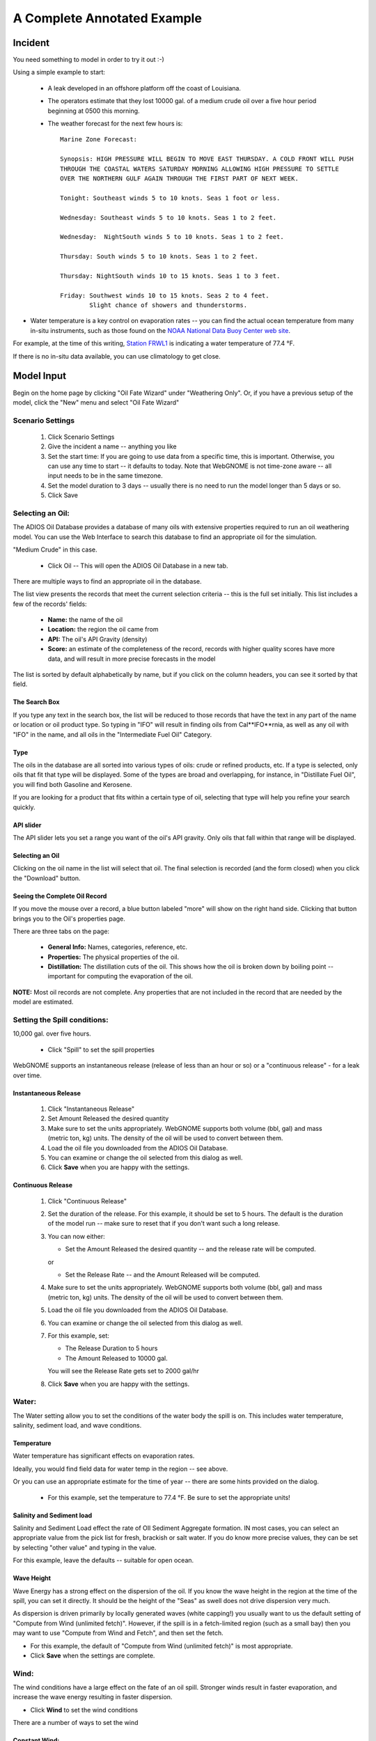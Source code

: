 ﻿

A Complete Annotated Example
############################


Incident
========

You need something to model in order to try it out :-)

Using a simple example to start:

 * A leak developed in an offshore platform off the coast of Louisiana.

 * The operators estimate that they lost 10000 gal. of a medium crude oil over a five hour period beginning at 0500 this morning.

 * The weather forecast for the next few hours is::

    Marine Zone Forecast:

    Synopsis: HIGH PRESSURE WILL BEGIN TO MOVE EAST THURSDAY. A COLD FRONT WILL PUSH
    THROUGH THE COASTAL WATERS SATURDAY MORNING ALLOWING HIGH PRESSURE TO SETTLE
    OVER THE NORTHERN GULF AGAIN THROUGH THE FIRST PART OF NEXT WEEK.

    Tonight: Southeast winds 5 to 10 knots. Seas 1 foot or less.

    Wednesday: Southeast winds 5 to 10 knots. Seas 1 to 2 feet.

    Wednesday:  NightSouth winds 5 to 10 knots. Seas 1 to 2 feet.

    Thursday: South winds 5 to 10 knots. Seas 1 to 2 feet.

    Thursday: NightSouth winds 10 to 15 knots. Seas 1 to 3 feet.

    Friday: Southwest winds 10 to 15 knots. Seas 2 to 4 feet.
            Slight chance of showers and thunderstorms.

* Water temperature is a key control on evaporation rates -- you can find the actual ocean temperature from many in-situ instruments, such as those found on the `NOAA National Data Buoy Center web site  <http://www.ndbc.noaa.gov/>`_.

For example, at the time of this writing, `Station FRWL1 <http://www.ndbc.noaa.gov/station_page.php?station=FRWL1>`_ is indicating a water temperature of 77.4 °F.

If there is no in-situ data available, you can use climatology to get close.


Model Input
===========

Begin on the home page by clicking "Oil Fate Wizard" under "Weathering Only". Or, if you have a previous setup of the model, click the "New" menu and select "Oil Fate Wizard"

Scenario Settings
-----------------

  #. Click Scenario Settings
  #. Give the incident a name -- anything you like
  #. Set the start time: If you are going to use data from a specific time, this is important. Otherwise, you can use any time to start -- it defaults to today. Note that WebGNOME is not time-zone aware -- all input needs to be in the same timezone.
  #. Set the model duration to 3 days -- usually there is no need to run the model longer than 5 days or so.
  #. Click Save

.. _selecting_an_oil:

Selecting an Oil:
-----------------

The ADIOS Oil Database provides a database of many oils with extensive properties required to run an oil weathering model. You can use the Web Interface to search this database to find an appropriate oil for the simulation.

"Medium Crude" in this case.

  * Click Oil -- This will open the ADIOS Oil Database in a new tab.

There are multiple ways to find an appropriate oil in the database.

The list view presents the records that meet the current selection criteria -- this is the full set initially. This list includes a few of the records' fields:

  - **Name:** the name of the oil
  - **Location:** the region the oil came from
  - **API:** The oil's API Gravity (density)
  - **Score:** an estimate of the completeness of the record,
    records with higher quality scores have more data, and will
    result in more precise forecasts in the model


The list is sorted by default alphabetically by name, but if you click on the column headers, you can see it sorted by that field.


The Search Box
..............

If you type any text in the search box, the list will be reduced to those records that have the text in any part of the name or location or oil product type. So typing in "IFO" will result in finding oils from Cal**IFO**rnia, as well as any oil with "IFO" in the name, and all oils in the "Intermediate Fuel Oil" Category.

Type
..........

The oils in the database are all sorted into various types of oils: crude or refined products, etc. If a type is selected, only oils that fit that type will be displayed. Some of the types are broad and overlapping, for instance, in "Distillate Fuel Oil", you will find both Gasoline and Kerosene.

If you are looking for a product that fits within a certain type of oil, selecting that type will help you refine your search quickly.


API slider
..........

The API slider lets you set a range you want of the oil's API gravity. Only oils that fall within that range will be displayed.


Selecting an Oil
................

Clicking on the oil name in the list will select that oil. The final selection is recorded (and the form closed) when you click the "Download" button.


Seeing the Complete Oil Record
..............................

If you move the mouse over a record, a blue button labeled "more" will show on the right hand side. Clicking that button brings you to the Oil's properties page.

There are three tabs on the page:

 * **General Info:**  Names, categories, reference, etc.
 * **Properties:** The physical properties of the oil.
 * **Distillation:** The distillation cuts of the oil. This shows how the oil is broken down by boiling point -- important for computing the evaporation of the oil.

**NOTE:** Most oil records are not complete. Any properties that are not included in the record that are needed by the model are estimated.


Setting the Spill conditions:
-----------------------------

10,000 gal. over five hours.

  * Click "Spill" to set the spill properties

WebGNOME supports an instantaneous release (release of less than an hour or so) or a "continuous release" - for a leak over time.


Instantaneous Release
.....................

  #. Click "Instantaneous Release"
  #. Set Amount Released the desired quantity
  #. Make sure to set the units appropriately.
     WebGNOME supports both volume (bbl, gal) and mass (metric ton, kg) units. The density of the oil will be used to convert between them.
  #. Load the oil file you downloaded from the ADIOS Oil Database.
  #. You can examine or change the oil selected from this dialog as well.
  #. Click **Save** when you are happy with the settings.

Continuous Release
..................

  #. Click "Continuous Release"

  #. Set the duration of the release. For this example, it should be set to 5 hours.
     The default is the duration of the model run -- make sure to reset that if you
     don't want such a long release.

  #. You can now either:

     * Set the Amount Released the desired quantity -- and the release rate will be computed.

     or

     * Set the Release Rate -- and the Amount Released will be computed.

  #. Make sure to set the units appropriately.
     WebGNOME supports both volume (bbl, gal) and mass (metric ton, kg) units. The density of the oil will be used to convert between them.

  #. Load the oil file you downloaded from the ADIOS Oil Database.

  #. You can examine or change the oil selected from this dialog as well.

  #. For this example, set:

     * The Release Duration to 5 hours
     * The Amount Released to 10000 gal.

     You will see the Release Rate gets set to 2000 gal/hr

  #. Click **Save** when you are happy with the settings.


Water:
------

The Water setting allow you to set the conditions of the water body the spill is on. This includes water temperature, salinity, sediment load, and wave conditions.

Temperature
...........

Water temperature has significant effects on evaporation rates.

Ideally, you would find field data for water temp in the region -- see above.

Or you can use an appropriate estimate for the time of year -- there are some hints provided on the dialog.

 * For this example, set the temperature to 77.4 °F. Be sure to set the appropriate units!


Salinity and Sediment load
..........................

Salinity and Sediment Load effect the rate of OIl Sediment Aggregate formation. IN most cases, you can select an appropriate value from the pick list for fresh, brackish or salt water. If you do know more precise values, they can be set by selecting "other value" and typing in the value.

For this example, leave the defaults -- suitable for open ocean.


Wave Height
...........

Wave Energy has a strong effect on the dispersion of the oil. If you know the wave height in the region at the time of the spill, you can set it directly. It should be the height of the "Seas" as swell does not drive dispersion very much.

As dispersion is driven primarily by locally generated waves (white capping!) you usually want to us the default setting of "Compute from Wind (unlimited fetch)". However, if the spill is in a fetch-limited region (such as a small bay) then you may want to use "Compute from Wind and Fetch", and then set the fetch.

* For this example, the default of "Compute from Wind (unlimited fetch)" is most appropriate.

* Click **Save** when the settings are complete.


Wind:
-----

The wind conditions have a large effect on the fate of an oil spill. Stronger winds result in faster evaporation, and increase the wave energy resulting in faster dispersion.

* Click **Wind** to set the wind conditions

There are a number of ways to set the wind

Constant Wind:
..............

If the wind conditions are expected to be fairly steady throughout the duration of the event, a single wind speed and direction can be used. In this case, the direction does not effect the results, so you can set the speed, and leave 0 degrees (N) in place.

Make sure to set the correct units.

The speed and direction of the wind can be set by typing the values in or clicking on the compass rose -- you will see the values change to match where the rose is clicked.

.. _variable_wind_form:

Variable Wind:
..............

If the Winds are expected to vary considerably over the duration of the spill, then you can set a variable wind record:

 * Select "Variable Wind"

The variable wind form allows you to set the wind speed an direction at any number of times for the duration of the model run. The model will interpolate in between the specific times you specify.

The "Inc.(hrs):" setting allows you to set the timestep between each input. If you have a forecast that is for every 6 hours, for example, you can set "Inc.(hrs):" to 6.

For the forecast above, every 12 hours is appropriate. You can re-set the specific time if you like, the data do not have to be in even intervals.

    #. Set "Inc.(hrs):" to 12

    #. Set the unit to knots: all input needs to be in the same units.

    To set the records:

    #. Move your mouse over the first time in the list, and click the "pencil" icon to edit it: In this case, the forecast give a range -- "5 to 10 knots". This is typical in a forecast. It is usually best to select a value in the middle of that range.

       #. Type in 7 for the Speed, and SE for direction ( or 135 -- wind from the SE is from 135 degrees from North)

       #. Click the check mark to save the record, or the "Plus Sign" to add a new record.

       #. The time will have been increased by the value you set: 12 hours in this case.

       #. The forecast in this case calls for the same speed and direction, so you can just click the check mark to save or the plus sign to add a new record.


    #. Repeat the procedure above, to match the forecast.

       * Be sure to provide enough wind data to cover the full model run length.


    #. Click Save


Run the model
-------------

Click "Solve"
